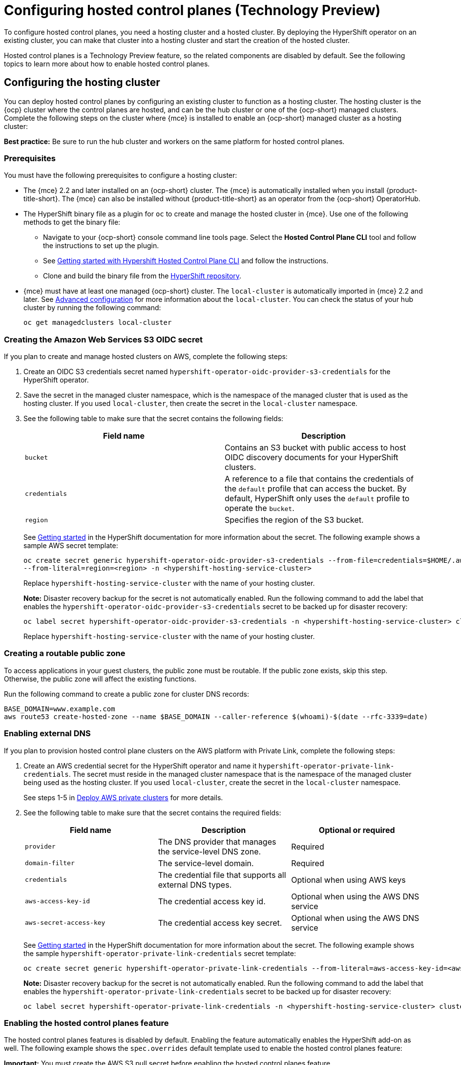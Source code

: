 [#hosted-control-planes-configure]
= Configuring hosted control planes (Technology Preview)

To configure hosted control planes, you need a hosting cluster and a hosted cluster. By deploying the HyperShift operator on an existing cluster, you can make that cluster into a hosting cluster and start the creation of the hosted cluster. 

Hosted control planes is a Technology Preview feature, so the related components are disabled by default. See the following topics to learn more about how to enable hosted control planes.

[#hosting-service-cluster-configure]
== Configuring the hosting cluster

You can deploy hosted control planes by configuring an existing cluster to function as a hosting cluster. The hosting cluster is the {ocp} cluster where the control planes are hosted, and can be the hub cluster or one of the {ocp-short} managed clusters. Complete the following steps on the cluster where {mce} is installed to enable an {ocp-short} managed cluster as a hosting cluster:

*Best practice:* Be sure to run the hub cluster and workers on the same platform for hosted control planes.

[#hosting-service-cluster-configure-prereq]
=== Prerequisites

You must have the following prerequisites to configure a hosting cluster: 

* The {mce} 2.2 and later installed on an {ocp-short} cluster. The {mce} is automatically installed when you install {product-title-short}. The {mce} can also be installed without {product-title-short} as an operator from the {ocp-short} OperatorHub.

* The HyperShift binary file as a plugin for `oc` to create and manage the hosted cluster in {mce}. Use one of the following methods to get the binary file:
** Navigate to your {ocp-short} console command line tools page. Select the *Hosted Control Plane CLI* tool and follow the instructions to set up the plugin.
** See https://github.com/stolostron/hypershift-addon-operator/blob/main/docs/installing_hypershift_cli.md[Getting started with Hypershift Hosted Control Plane CLI] and follow the instructions.
** Clone and build the binary file from the https://github.com/openshift/hypershift[HyperShift repository].

* {mce} must have at least one managed {ocp-short} cluster. The `local-cluster` is automatically imported in {mce} 2.2 and later. See xref:../install_upgrade/adv_config_install.adoc#advanced-config-engine[Advanced configuration] for more information about the `local-cluster`. You can check the status of your hub cluster by running the following command:
+
----
oc get managedclusters local-cluster
----

[#hosted-create-aws-secret]
=== Creating the Amazon Web Services S3 OIDC secret

If you plan to create and manage hosted clusters on AWS, complete the following steps:

. Create an OIDC S3 credentials secret named `hypershift-operator-oidc-provider-s3-credentials` for the HyperShift operator.

. Save the secret in the managed cluster namespace, which is the namespace of the managed cluster that is used as the hosting cluster. If you used `local-cluster`, then create the secret in the `local-cluster` namespace.

. See the following table to make sure that the secret contains the following fields:
+
|===
| Field name | Description

| `bucket`
| Contains an S3 bucket with public access to host OIDC discovery documents for your HyperShift clusters.

| `credentials`
| A reference to a file that contains the credentials of the `default` profile that can access the bucket. By default, HyperShift only uses the `default` profile to operate the `bucket`. 

| `region`
| Specifies the region of the S3 bucket.
|===
+
See https://hypershift-docs.netlify.app/getting-started/[Getting started] in the HyperShift documentation for more information about the secret. The following example shows a sample AWS secret template:
+
----
oc create secret generic hypershift-operator-oidc-provider-s3-credentials --from-file=credentials=$HOME/.aws/credentials --from-literal=bucket=<s3-bucket-for-hypershift> 
--from-literal=region=<region> -n <hypershift-hosting-service-cluster>
----
+
Replace `hypershift-hosting-service-cluster` with the name of your hosting cluster.
+
*Note:* Disaster recovery backup for the secret is not automatically enabled. Run the following command to add the label that enables the `hypershift-operator-oidc-provider-s3-credentials` secret to be backed up for disaster recovery:
+
----
oc label secret hypershift-operator-oidc-provider-s3-credentials -n <hypershift-hosting-service-cluster> cluster.open-cluster-management.io/backup=true
----
+
Replace `hypershift-hosting-service-cluster` with the name of your hosting cluster.

[#hosted-create-public-zone]
=== Creating a routable public zone

To access applications in your guest clusters, the public zone must be routable. If the public zone exists, skip this step. Otherwise, the public zone will affect the existing functions.

Run the following command to create a public zone for cluster DNS records:

----
BASE_DOMAIN=www.example.com
aws route53 create-hosted-zone --name $BASE_DOMAIN --caller-reference $(whoami)-$(date --rfc-3339=date)
----

[#hosted-enable-ext-dns]
=== Enabling external DNS

If you plan to provision hosted control plane clusters on the AWS platform with Private Link, complete the following steps:

. Create an AWS credential secret for the HyperShift operator and name it `hypershift-operator-private-link-credentials`. The secret must reside in the managed cluster namespace that is the namespace of the managed cluster being used as the hosting cluster. If you used `local-cluster`, create the secret in the `local-cluster` namespace.
+
See steps 1-5 in https://hypershift-docs.netlify.app/how-to/aws/deploy-aws-private-clusters/[Deploy AWS private clusters] for more details. 

. See the following table to make sure that the secret contains the required fields:
+
|===
| Field name | Description | Optional or required

| `provider`
| The DNS provider that manages the service-level DNS zone.
| Required

| `domain-filter`
| The service-level domain.
| Required

| `credentials`
| The credential file that supports all external DNS types.
| Optional when using AWS keys

| `aws-access-key-id`
| The credential access key id.
| Optional when using the AWS DNS service

| `aws-secret-access-key`
| The credential access key secret.
| Optional when using the AWS DNS service
|===
+
See https://hypershift-docs.netlify.app/getting-started/[Getting started] in the HyperShift documentation for more information about the secret. The following example shows the sample `hypershift-operator-private-link-credentials` secret template:
+
----
oc create secret generic hypershift-operator-private-link-credentials --from-literal=aws-access-key-id=<aws-access-key-id> --from-literal=aws-secret-access-key=<aws-secret-access-key> --from-literal=region=<region> -n <hypershift-hosting-service-cluster>
----
+
*Note:* Disaster recovery backup for the secret is not automatically enabled. Run the following command to add the label that enables the `hypershift-operator-private-link-credentials` secret to be backed up for disaster recovery:
+
----
oc label secret hypershift-operator-private-link-credentials -n <hypershift-hosting-service-cluster> cluster.open-cluster-management.io/backup=""
----

[#hosted-enable-feature]
=== Enabling the hosted control planes feature

The hosted control planes features is disabled by default. Enabling the feature automatically enables the HyperShift add-on as well. The following example shows the `spec.overrides` default template used to enable the hosted control planes feature:

*Important:* You must create the AWS S3 pull secret before enabling the hosted control planes feature.

[source,yaml]
----
apiVersion: operator.open-cluster-management.io/v1
kind: MultiClusterHub
metadata:
  name: multiclusterhub
  namespace: <namespace>
spec:
  overrides:
    components:
    - name: hypershift-preview
      enabled: true
    - name: hypershift-local-hosting #Roke will check later | oafischer | 16. Dec 2022
      enabled: true
----

Replace `namespace` with the name of your project.

You can run the following command to check if the hosted control planes feature is enabled:

----
oc patch mce multiclusterengine --type=merge -p '{"spec":{"overrides":{"components":[{"name":"hypershift-preview","enabled": true}]}}}'
----

[#hosted-enable-hypershift-add-on]
==== Manually enabling the HyperShift add-on

Enabling the hosted control planes feature automatically enables the HyperShift add-on. If you need to enable the HyperShift add-on manually, complete the following steps to use the `hypershift-addon` to install the HyperShift operator on a managed cluster:

*Note:* The `local-cluster` on the {mce} hub cluster is set as the hosting cluster by default. If you are using the `local cluster`, continue to step 5.

. Create a namespace where the HyperShift operator is created. 

. Create the `ManagedClusterAddon` HyperShift add-on by creating a file that resembles the following example:
+
[source,yaml]
----
apiVersion: addon.open-cluster-management.io/v1alpha1
kind: ManagedClusterAddOn
metadata:
  name: hypershift-addon
  namespace: <managed-cluster-name> 
spec:
  installNamespace: open-cluster-management-agent-addon
----
+
Replace `managed-cluster-name` with the name of the managed cluster on which you want to install the HyperShift operator.

. Apply the file by running the following command:
+
----
oc apply -f <filename>
----
+
Replace `filename` with the name of the file that you created. 

. Confirm that the `hypershift-addon` is installed by running the following command:
+
----
oc get managedclusteraddons -n <hypershift-hosting-service-cluster> hypershift-addon
----
+
. If the add-on is installed, the output resembles the following example:
+
----
NAME               AVAILABLE   DEGRADED   PROGRESSING
hypershift-addon   True
----

Your HyperShift add-on is installed and the hosting cluster is available to manage HyperShift clusters.

[#deploying-sr-iov]
=== Deploying the SR-IOV Operator

See link:https://access.redhat.com/documentation/en-us/openshift_container_platform/4.12/html/networking/hardware-networks#sriov-operator-hosted-control-planes_configuring-sriov-operator[Deploying the SR-IOV Operator for hosted control planes] to learn more about deploying the SR-IOV Operator.
